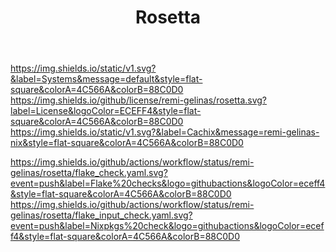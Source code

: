 #+TITLE: Rosetta

#+PROPERTY: LOGGING nil

#+HTML: <img src=".github/assets/logo.svg" width="140px" height="140px" align="right">

[[https://github.com/nix-systems/default][https://img.shields.io/static/v1.svg?&label=Systems&message=default&style=flat-square&colorA=4C566A&colorB=88C0D0]]
[[https://github.com/remi-gelinas/rosetta/blob/trunk/LICENSE][https://img.shields.io/github/license/remi-gelinas/rosetta.svg?label=License&logoColor=ECEFF4&style=flat-square&colorA=4C566A&colorB=88C0D0]]
[[https://app.cachix.org/cache/remi-gelinas-nix][https://img.shields.io/static/v1.svg?&label=Cachix&message=remi-gelinas-nix&style=flat-square&colorA=4C566A&colorB=88C0D0]]

[[https://github.com/remi-gelinas/rosetta/actions/workflows/flake_check.yaml][https://img.shields.io/github/actions/workflow/status/remi-gelinas/rosetta/flake_check.yaml.svg?event=push&label=Flake%20checks&logo=githubactions&logoColor=eceff4&style=flat-square&colorA=4C566A&colorB=88C0D0]]
[[https://github.com/remi-gelinas/rosetta/actions/workflows/flake_input_check.yaml][https://img.shields.io/github/actions/workflow/status/remi-gelinas/rosetta/flake_input_check.yaml.svg?event=push&label=Nixpkgs%20check&logo=githubactions&logoColor=eceff4&style=flat-square&colorA=4C566A&colorB=88C0D0]]